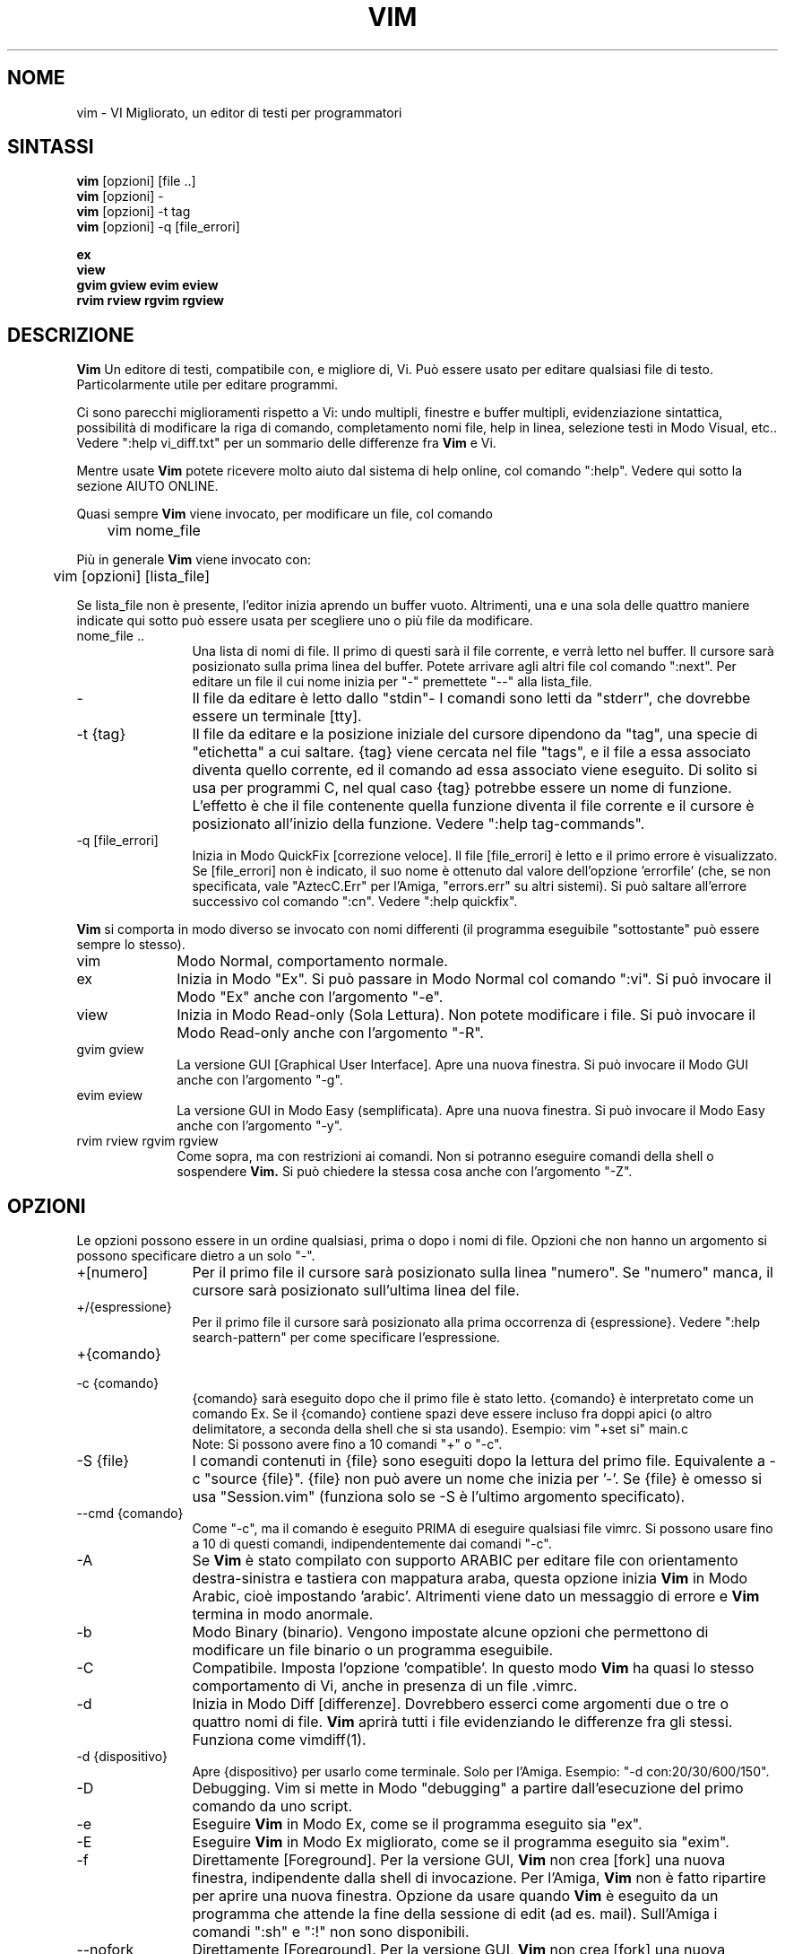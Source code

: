 .TH VIM 1 "13 giugno 2022"
.SH NOME
vim \- VI Migliorato, un editor di testi per programmatori
.SH SINTASSI
.br
.B vim
[opzioni] [file ..]
.br
.B vim
[opzioni] \-
.br
.B vim
[opzioni] \-t tag
.br
.B vim
[opzioni] \-q [file_errori]
.PP
.br
.B ex
.br
.B view
.br
.B gvim
.B gview
.B evim
.B eview
.br
.B rvim
.B rview
.B rgvim
.B rgview
.SH DESCRIZIONE
.B Vim
Un editore di testi, compatibile con, e migliore di, Vi.
Può essere usato per editare qualsiasi file di testo.
Particolarmente utile per editare programmi.
.PP
Ci sono parecchi miglioramenti rispetto a Vi: undo multipli, finestre e buffer
multipli, evidenziazione sintattica, possibilità di modificare la riga di comando,
completamento nomi file, help in linea, selezione testi in Modo Visual, etc..
Vedere ":help vi_diff.txt" per un sommario delle differenze fra
.B Vim
e Vi.
.PP
Mentre usate
.B Vim
potete ricevere molto aiuto dal sistema di help online, col comando
":help".
Vedere qui sotto la sezione AIUTO ONLINE.
.PP
Quasi sempre
.B Vim
viene invocato, per modificare un file, col comando
.PP
	vim nome_file
.PP
Più in generale
.B Vim
viene invocato con:
.PP
	vim [opzioni] [lista_file]
.PP
Se lista_file non è presente, l'editor inizia aprendo un buffer vuoto.
Altrimenti, una e una sola delle quattro maniere indicate qui sotto può
essere usata per scegliere uno o più file da modificare.
.TP 12
nome_file ..
Una lista di nomi di file.
Il primo di questi sarà il file corrente, e verrà letto nel buffer.
Il cursore sarà posizionato sulla prima linea del buffer.
Potete arrivare agli altri file col comando ":next".
Per editare un file il cui nome inizia per "\-" premettete "\-\-" alla lista_file.
.TP
\-
Il file da editare è letto dallo "stdin"-
I comandi sono letti da "stderr", che dovrebbe essere un terminale [tty].
.TP
\-t {tag}
Il file da editare e la posizione iniziale del cursore dipendono da "tag",
una specie di "etichetta" a cui saltare.
{tag} viene cercata nel file "tags", e il file a essa associato diventa
quello corrente, ed il comando ad essa associato viene eseguito.
Di solito si usa per programmi C, nel qual caso {tag} potrebbe essere un
nome di funzione.
L'effetto è che il file contenente quella funzione diventa il file corrente
e il cursore è posizionato all'inizio della funzione.
Vedere ":help tag\-commands".
.TP
\-q [file_errori]
Inizia in Modo QuickFix [correzione veloce].
Il file [file_errori] è letto e il primo errore è visualizzato.
Se [file_errori] non è indicato, il suo nome è ottenuto dal valore
dell'opzione 'errorfile' (che, se non specificata, vale "AztecC.Err"
per l'Amiga, "errors.err" su altri sistemi).
Si può saltare all'errore successivo col comando ":cn".
Vedere ":help quickfix".
.PP
.B Vim
si comporta in modo diverso se invocato con nomi differenti (il programma
eseguibile "sottostante" può essere sempre lo stesso).
.TP 10
vim
Modo Normal, comportamento normale.
.TP
ex
Inizia in Modo "Ex".
Si può passare in Modo Normal col comando ":vi".
Si può invocare il Modo "Ex" anche con l'argomento "\-e".
.TP
view
Inizia in Modo Read-only (Sola Lettura).  Non potete modificare i file.
Si può invocare il Modo Read-only anche con l'argomento "\-R".
.TP
gvim gview
La versione GUI [Graphical User Interface].
Apre una nuova finestra.
Si può invocare il Modo GUI anche con l'argomento "\-g".
.TP
evim eview
La versione GUI in Modo Easy (semplificata).
Apre una nuova finestra.
Si può invocare il Modo Easy anche con l'argomento "\-y".
.TP
rvim rview rgvim rgview
Come sopra, ma con restrizioni ai comandi.  Non si potranno eseguire comandi
della shell o sospendere
.B Vim.
Si può chiedere la stessa cosa anche con l'argomento "\-Z".
.SH OPZIONI
Le opzioni possono essere in un ordine qualsiasi, prima o dopo i nomi di file.
Opzioni che non hanno un argomento si possono specificare dietro a un solo "\-".
.TP 12
+[numero]
Per il primo file il cursore sarà posizionato sulla linea "numero".
Se "numero" manca, il cursore sarà posizionato sull'ultima linea del file.
.TP
+/{espressione}
Per il primo file il cursore sarà posizionato alla
prima occorrenza di {espressione}.
Vedere ":help search\-pattern" per come specificare l'espressione.
.TP
+{comando}
.TP
\-c {comando}
{comando} sarà eseguito dopo che il primo file è stato letto.
{comando} è interpretato come un comando Ex.
Se il {comando} contiene spazi deve essere incluso fra doppi apici
(o altro delimitatore, a seconda della shell che si sta usando).
Esempio: vim "+set si" main.c
.br
Note: Si possono avere fino a 10 comandi "+" o "\-c".
.TP
\-S {file}
I comandi contenuti in {file} sono eseguiti dopo la lettura del primo file.
Equivalente a \-c "source {file}".
{file} non può avere un nome che inizia per '\-'.
Se {file} è omesso si usa "Session.vim" (funziona solo se \-S è l'ultimo
argomento specificato).
.TP
\-\-cmd {comando}
Come "\-c", ma il comando è eseguito PRIMA
di eseguire qualsiasi file vimrc.
Si possono usare fino a 10 di questi comandi, indipendentemente dai comandi "\-c".
.TP
\-A
Se
.B Vim
è stato compilato con supporto ARABIC per editare file con orientamento
destra-sinistra e tastiera con mappatura araba, questa opzione inizia
.B Vim
in Modo Arabic, cioè impostando 'arabic'.
Altrimenti viene dato un messaggio di errore e
.B Vim
termina in modo anormale.
.TP
\-b
Modo Binary (binario).
Vengono impostate alcune opzioni che permettono di modificare un file
binario o un programma eseguibile.
.TP
\-C
Compatibile.  Imposta l'opzione 'compatible'.
In questo modo
.B Vim
ha quasi lo stesso comportamento di Vi, anche in presenza di un file .vimrc.
.TP
\-d
Inizia in Modo Diff [differenze].
Dovrebbero esserci come argomenti due o tre o quattro nomi di file.
.B Vim
aprirà tutti i file evidenziando le differenze fra gli stessi.
Funziona come vimdiff(1).
.TP
\-d {dispositivo}
Apre {dispositivo} per usarlo come terminale.
Solo per l'Amiga.
Esempio:
"\-d con:20/30/600/150".
.TP
\-D
Debugging.  Vim si mette in Modo "debugging" a partire
dall'esecuzione del primo comando da uno script.
.TP
\-e
Eseguire
.B Vim
in Modo Ex, come se il programma eseguito sia "ex".
.TP
\-E
Eseguire
.B Vim
in Modo Ex migliorato, come se il programma eseguito sia "exim".
.TP
\-f
Direttamente [Foreground].  Per la versione GUI,
.B Vim
non crea [fork] una nuova finestra, indipendente dalla shell di invocazione.
Per l'Amiga,
.B Vim
non è fatto ripartire per aprire una nuova finestra.
Opzione da usare quando
.B Vim
è eseguito da un programma che attende la fine della
sessione di edit (ad es. mail).
Sull'Amiga i comandi ":sh" e ":!" non sono disponibili.
.TP
\-\-nofork
Direttamente [Foreground].  Per la versione GUI,
.B Vim
non crea [fork] una nuova finestra, indipendente dalla shell di invocazione.
.TP
\-F
Se
.B Vim
è stato compilato con supporto FKMAP per editare file con orientamento
destra-sinistra e tastiera con mappatura Farsi, questa opzione inizia
.B Vim
in Modo Farsi, cioè impostando 'fkmap' e 'rightleft'.
Altrimenti viene dato un messaggio di errore e
.B Vim
termina in modo anormale.
.TP
\-g
Se
.B Vim
è stato compilato con supporto GUI, questa opzione chiede di usarla.
Se Vim è stato compilato senza supporto GUI viene dato un messaggio di errore e
.B Vim
termina in modo anormale.
.TP
\-h
Un po' di aiuto su opzioni e argomenti che si possono dare invocando Vim.
Subito dopo
.B Vim
esce.
.TP
\-H
Se
.B Vim
è stato compilato col supporto RIGHTLEFT per editare file con orientamento
destra-sinistra e tastiera con mappatura Ebraica, questa opzione inizia
.B Vim
in Modo Ebraico, cioè impostando 'hkmap' e 'rightleft'.
Altrimenti viene dato un messaggio di errore e
.B Vim
termina in modo anormale.
.TP
\-i {viminfo}
Se è abilitato l'uso di un file viminfo, questa opzione indica il nome
del file da usare invece di quello predefinito "~/.viminfo".
Si può anche evitare l'uso di un file .viminfo, dando come nome
"NONE".
.TP
\-L
Equivalente a \-r.
.TP
\-l
Modo Lisp.
Imposta le opzioni 'lisp' e 'showmatch'.
.TP
\-m
Inibisce modifica file.
Inibisce l'opzione 'write'.
È ancora possibile modificare un buffer, ma non riscriverlo.
.TP
\-M
Modifiche non permesse.  Le opzioni 'modifiable' e 'write' sono annullate,
in modo da impedire sia modifiche che riscritture.  Da notare che queste
opzioni possono essere abilitate in seguito, permettendo così modifiche.
.TP
\-N
Modo "Non-compatibile".  Annulla l'opzione 'compatible'.
Così
.B Vim
va un po' meglio, ma è meno compatibile con Vi, anche in assenza di un
file .vimrc.
.TP
\-n
Inibisce l'uso di un file di swap.
Il recupero dopo una caduta di macchina diventa impossibile.
Utile per editare un file su un supporto molto lento (ad es. floppy).
Il comando ":set uc=0" ha lo stesso effetto.
Per abilitare il recupero usare ":set uc=200".
.TP
\-nb
Diviene un Editor server per NetBeans.  Vedere la documentazione per dettagli.
.TP
\-o[N]
Apri N finestre in orizzontale.
Se N manca, apri una finestra per ciascun file.
.TP
\-O[N]
Apri N finestre, in verticale.
Se N manca, apri una finestra per ciascun file.
.TP
\-p[N]
Apri N pagine di linguette.
Quando N è omesso, apri una pagine di linguette per ciascun file.
.TP
\-R
Modo Read-only (Sola Lettura).
Imposta l'opzione 'readonly'.
Si può ancora modificare il buffer, ma il file è protetto da una riscrittura
involontaria.
Se si vuole davvero riscrivere il file, occorre aggiungere un punto esclamativo
al comando Ex, come in ":w!".
L'opzione \-R implica anche l'opzione \-n (vedere sotto).
L'opzione 'readonly' può essere annullata con ":set noro".
Vedere ":help 'readonly'".
.TP
\-r
Lista file di swap, e informazioni su come usarli per ripristinare file.
.TP
\-r {file}
Modo Recovery (ripristino).
Il file di swap è usato per recuperare una sessione di edit finita male.
Il file di swap è un file con lo stesso nome file del file di testo
editato, col suffisso ".swp".
Vedere ":help recovery".
.TP
\-s
Modo silenzioso.  Solo quando invocato come "Ex" o quando l'opzione
"\-e" è stata data prima dell'opzione "\-s".
.TP
\-s {scriptin}
Lo script file {scriptin} è letto.
I caratteri nel file sono interpretati come se immessi da terminale.
Lo stesso risultato si può ottenere col comando ":source! {scriptin}".
Se la fine del file di input viene raggiunta prima che Vim termini,
l'ulteriore input verrà preso dalla tastiera.
.TP
\-T {terminale}
Dice a
.B Vim
quale tipo di terminale state usando.
Utile solo se il terminale non viene riconosciuto correttamente da Vim.
Dovrebbe essere un terminale noto a
.B Vim
(internamente) o definito nei file termcap o terminfo.
.TP
\-u {vimrc}
Usa i comandi nel file {vimrc} per inizializzazioni.
Tutte le altre inizializzazioni non sono eseguite.
Usate questa opzione per editare qualche file di tipo speciale.
Si possono anche omettere tutte le inizializzazioni dando come nome "NONE".
Vedere ":help initialization" da vim per ulteriori dettagli.
.TP
\-U {gvimrc}
Usa i comandi nel file {gvimrc} per inizializzazioni GUI.
Tutte le altre inizializzazioni GUI non sono eseguite.
Si possono anche omettere tutte le inizializzazioni GUI dando come nome "NONE".
Vedere ":help gui-init" da vim per ulteriori dettagli.
.TP
\-V[N]
Verboso.  Vim manda messaggi relativi ai file di script che esegue
e quando legge o scrive un file viminfo.  Il numero opzionale N è il valore
dell'opzione 'verbose'.  Il valore predefinito è 10.
.TP
\-v
Inizia
.B Vim
in Modo Vi, come se il programma eseguibile fosse "vi".  Questo ha
effetto solo quando Vim viene invocato con il nome "ex".
.TP
\-w {scriptout}
Ogni carattere immesso viene registrato nel file {scriptout},
finché non si esce da
.B Vim.
Utile se si vuole creare uno script file da usare con "vim \-s" o
":source!".
Se il file {scriptout} esiste, quel che immettete viene aggiunto in fondo.
.TP
\-W {scriptout}
Come \-w, ma uno script file esistente viene sovrascritto.
.TP
\-x
Uso di cifratura nella scrittura dei file.  Verrà chiesta una chiave di cifratura.
.TP
\-X
Non connettersi al server X.  Vim parte più rapidamente,
ma il titolo della finestra e la clipboard non sono usati.
.TP
\-y
Eseguire
.B Vim
in Modo Easy (semplificato), come se l'eseguibile invocato sia "evim" o "eview".
Fa sì che
.B Vim
si comporti come un editor che usa solo il mouse e i caratteri.
.TP
\-Z
Modo ristretto.  Vim si comporta come se invocato con un nome che inizia per "r".
.TP
\-\-
Specifica la fine delle opzioni.
Argomenti specificati dopo questo sono considerati nomi file.
Si può usare per editare un file il cui nome inizi per '-'.
.TP
\-\-clean
Richiede di non usare alcun file di personalizzazione (vimrc, plugin, etc.).
Utile per verificare se un problema persiste invocando Vim "originale".
.TP
\-\-echo\-wid
Solo per GUI GTK: Visualizza Window ID su "stdout".
.TP
\-\-help
Vim dà un messaggio ed esce, come con l'argomento "\-h".
.TP
\-\-literal
Considera i nomi passati come argomenti letterali, senza espandere metacaratteri.
Non ha effetto in Unix, dove la shell espande comunque i metacaratteri.
.TP
\-\-noplugin
Non caricare plugin.  Implicito se si specifica \-u NONE.
.TP
\-\-remote
Connettersi a un server Vim e chiedere di editare i file elencati come altri
argomenti.  Se non si trova un server viene dato un messaggio e i file sono
editati nel Vim corrente.
.TP
\-\-remote\-expr {expr}
Connettersi a un server Vim, valutare {expr} e stampare il risultato su "stdout".
.TP
\-\-remote\-send {chiavi}
Connettersi a un server Vim e spedirgli {chiavi}.
.TP
\-\-remote\-silent
Come \-\-remote, ma senza avvisare se non si trova un server.
.TP
\-\-remote-wait
Come \-\-remote, ma Vim non termina finché i file non sono stati editati.
.TP
\-\-remote\-wait\-silent
Come \-\-remote\-wait, ma senza avvisare se non si trova un server.
.TP
\-\-serverlist
Elenca i nomi di tutti i server Vim disponibili.
.TP
\-\-servername {nome}
Usa {nome} come nome server.  Usato per il Vim corrente, a meno che sia usato
con l'argomento \-\-remote, nel qual caso indica il server a cui connettersi.
.TP
\-\-socketid {id}
Solo per GUI GTK: Usa meccanismo GtkPlug per eseguire gvim in un'altra finestra.
.TP
\-\-startuptime {nome_file}
Durante la fase iniziale, scrive messaggi di log al file {nome_file}.
.TP
\-\-version
Stampa la versione di Vim ed esci.
.SH AIUTO ONLINE
Battere ":help" in
.B Vim
per iniziare.
Battere ":help argomento" per ricevere aiuto su uno specifico argomento.
Per esempio: ":help ZZ" per ricevere aiuto sul comando "ZZ".
Usare <Tab> e CTRL\-D per completare gli argomenti (":help cmdline\-completion").
Ci sono "tag" nei file di help per passare da un argomento a un altro
(simili a legami ipertestuali, vedere ":help").
Tutti i file di documentazione possono essere navigati così.  Ad es.:
":help syntax.txt".
.SH FILE
.TP 15
/home/tochibow9/git/devenv/tools/vim/bin/share/vim/vim91/doc/*.txt
I file di documentazione di
.B Vim
.
Usare ":help doc\-file\-list" per avere la lista completa.
.TP
/home/tochibow9/git/devenv/tools/vim/bin/share/vim/vim91/doc/tags
Il file di tags usato per trovare informazioni nei file di documentazione.
.TP
/home/tochibow9/git/devenv/tools/vim/bin/share/vim/vim91/syntax/syntax.vim
Inizializzazioni sintattiche a livello di sistema.
.TP
/home/tochibow9/git/devenv/tools/vim/bin/share/vim/vim91/syntax/*.vim
File di colorazione sintattica per vari linguaggi.
.TP
/home/tochibow9/git/devenv/tools/vim/bin/share/vim/vimrc
Inizializzazioni
.B Vim
a livello di sistema.
.TP
~/.vimrc
Inizializzazioni personali di
.B Vim
.
.TP
/home/tochibow9/git/devenv/tools/vim/bin/share/vim/gvimrc
Inizializzazioni gvim a livello di sistema.
.TP
~/.gvimrc
Inizializzazioni personali di
.TP
/home/tochibow9/git/devenv/tools/vim/bin/share/vim/vim91/optwin.vim
Script Vim usato dal comando ":options", da usare per visualizzare e impostare opzioni.
.TP
/home/tochibow9/git/devenv/tools/vim/bin/share/vim/vim91/menu.vim
Inizializzazioni del menù gvim a livello di sistema.
.TP
/home/tochibow9/git/devenv/tools/vim/bin/share/vim/vim91/bugreport.vim
Script Vim per generare una segnalazione di errore.  Vedere ":help bugs".
.TP
/home/tochibow9/git/devenv/tools/vim/bin/share/vim/vim91/filetype.vim
Script Vim per determinare il tipo di un file dal suo nome. Vedere ":help 'filetype'".
.TP
/home/tochibow9/git/devenv/tools/vim/bin/share/vim/vim91/scripts.vim
Script Vim per determinare il tipo di un file dal suo contenuto. Vedere ":help 'filetype'".
.TP
/home/tochibow9/git/devenv/tools/vim/bin/share/vim/vim91/print/*.ps
File usati per stampa PostScript.
.PP
Per informazioni aggiornate [in inglese \- NdT] vedere la home page di Vim:
.br
<URL:http://www.vim.org/>
.SH VEDERE ANCHE
vimtutor(1)
.SH AUTORE
Buona parte di
.B Vim
è stato scritto da Bram Moolenaar, con molto aiuto da parte di altri.
Vedere ":help credits" in
.B Vim.
.br
.B Vim
è basato su Stevie, scritto da: Tim Thompson,
Tony Andrews e G.R. (Fred) Walter.
In verità, poco o nulla è rimasto del loro codice originale.
.SH BACHI
Probabili.
Vedere ":help todo" per una lista di problemi noti.
.PP
Si noti che un certo numero di comportamenti che possono essere considerati errori
da qualcuno, sono in effetti causati da una riproduzione fin troppo fedele del
comportamento di Vi. Se si ritiene che altre cose siano errori "perché Vi si comporta
diversamente", si dia prima un'occhiata al file vi_diff.txt (o si immetta
:help vi_diff.txt da Vim).
Un'occhiata va data anche alle opzioni 'compatible' e 'cpoptions.
